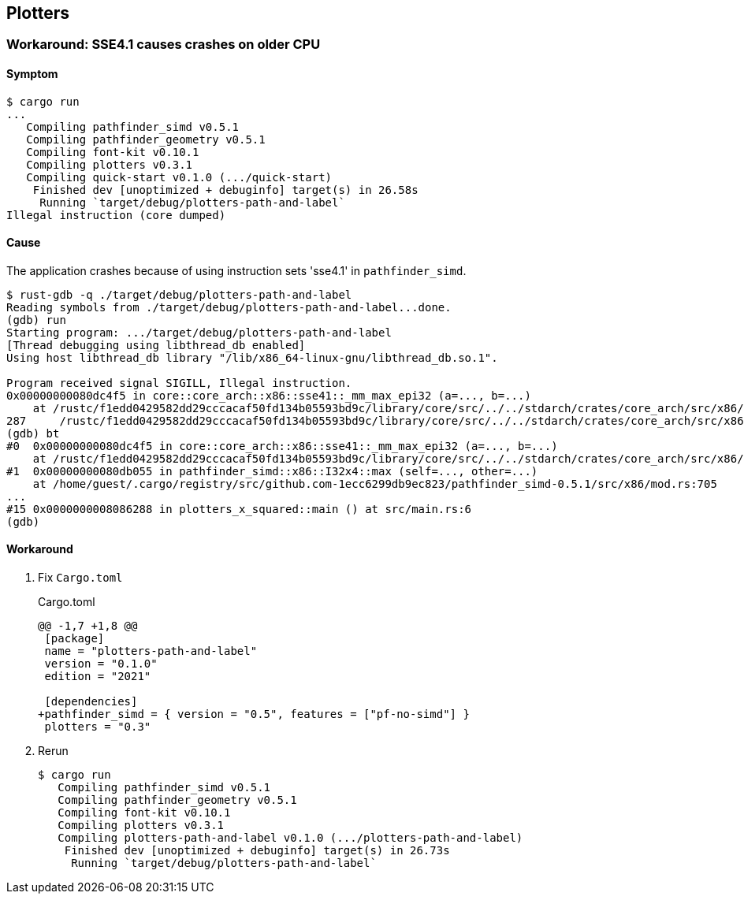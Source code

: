 == Plotters

=== Workaround: SSE4.1 causes crashes on older CPU

==== Symptom

[source,console]
----
$ cargo run
...
   Compiling pathfinder_simd v0.5.1
   Compiling pathfinder_geometry v0.5.1
   Compiling font-kit v0.10.1
   Compiling plotters v0.3.1
   Compiling quick-start v0.1.0 (.../quick-start)
    Finished dev [unoptimized + debuginfo] target(s) in 26.58s
     Running `target/debug/plotters-path-and-label`
Illegal instruction (core dumped)
----


==== Cause

The application crashes because of using instruction sets 'sse4.1' in `pathfinder_simd`.

[source,console]
----
$ rust-gdb -q ./target/debug/plotters-path-and-label
Reading symbols from ./target/debug/plotters-path-and-label...done.
(gdb) run
Starting program: .../target/debug/plotters-path-and-label
[Thread debugging using libthread_db enabled]
Using host libthread_db library "/lib/x86_64-linux-gnu/libthread_db.so.1".

Program received signal SIGILL, Illegal instruction.
0x00000000080dc4f5 in core::core_arch::x86::sse41::_mm_max_epi32 (a=..., b=...)
    at /rustc/f1edd0429582dd29cccacaf50fd134b05593bd9c/library/core/src/../../stdarch/crates/core_arch/src/x86/sse41.rs:287
287     /rustc/f1edd0429582dd29cccacaf50fd134b05593bd9c/library/core/src/../../stdarch/crates/core_arch/src/x86/sse41.rs: No such file or directory.
(gdb) bt
#0  0x00000000080dc4f5 in core::core_arch::x86::sse41::_mm_max_epi32 (a=..., b=...)
    at /rustc/f1edd0429582dd29cccacaf50fd134b05593bd9c/library/core/src/../../stdarch/crates/core_arch/src/x86/sse41.rs:287
#1  0x00000000080db055 in pathfinder_simd::x86::I32x4::max (self=..., other=...)
    at /home/guest/.cargo/registry/src/github.com-1ecc6299db9ec823/pathfinder_simd-0.5.1/src/x86/mod.rs:705
...
#15 0x0000000008086288 in plotters_x_squared::main () at src/main.rs:6
(gdb)
----

==== Workaround

. Fix `Cargo.toml`
+
[source,diff]
.Cargo.toml
----
@@ -1,7 +1,8 @@
 [package]
 name = "plotters-path-and-label"
 version = "0.1.0"
 edition = "2021"

 [dependencies]
+pathfinder_simd = { version = "0.5", features = ["pf-no-simd"] }
 plotters = "0.3"
----

. Rerun
+
[source,rust]
----
$ cargo run
   Compiling pathfinder_simd v0.5.1
   Compiling pathfinder_geometry v0.5.1
   Compiling font-kit v0.10.1
   Compiling plotters v0.3.1
   Compiling plotters-path-and-label v0.1.0 (.../plotters-path-and-label)
    Finished dev [unoptimized + debuginfo] target(s) in 26.73s
     Running `target/debug/plotters-path-and-label`
----